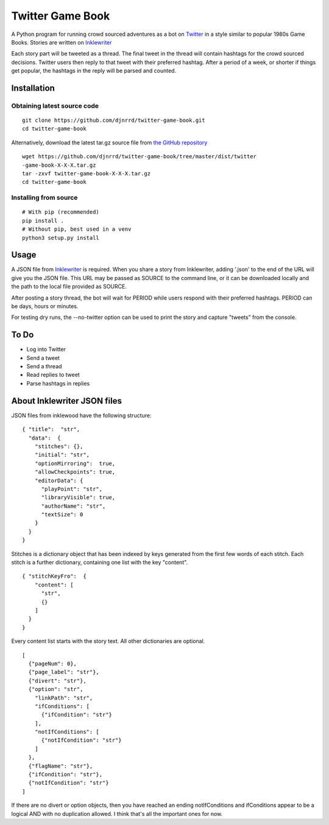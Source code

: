 #################
Twitter Game Book
#################

A Python program for running crowd sourced adventures as a bot on
`Twitter <https://twitter.com>`_ in a style similar to popular 1980s Game Books.
Stories are written on `Inklewriter <https://inklewriter.com>`_
 
Each story part will be tweeted as a thread. The final tweet in the thread will contain hashtags for the crowd sourced decisions.  Twitter users then reply to that tweet with their preferred hashtag.  After a period of a week, or shorter if things get popular, the hashtags in the reply will be parsed and counted.
 
Installation
============

Obtaining latest source code
----------------------------
::

    git clone https://github.com/djnrrd/twitter-game-book.git
    cd twitter-game-book

Alternatively, download the latest tar.gz source file from `the GitHub
repository <https://github.com/djnrrd/twitter-game-book/tree/master/dist>`_
::

    wget https://github.com/djnrrd/twitter-game-book/tree/master/dist/twitter
    -game-book-X-X-X.tar.gz
    tar -zxvf twitter-game-book-X-X-X.tar.gz
    cd twitter-game-book

Installing from source
----------------------
::

    # With pip (recommended)
    pip install .
    # Without pip, best used in a venv
    python3 setup.py install



Usage
=====

A JSON file from `Inklewriter <https://inklewriter.com>`_ is required.
When you share a story from Inklewriter, adding '.json' to the end of the URL
will give you the JSON file.  This URL may be passed as SOURCE to the command
line, or it can be downloaded locally and the path to the  local file provided
as SOURCE.

After posting a story thread, the bot will wait for PERIOD while users
respond with their preferred hashtags. PERIOD can be days, hours or minutes.

For testing dry runs, the --no-twitter option can be used to print the story
and capture "tweets" from the console.

To Do
=====
* Log into Twitter
* Send a tweet
* Send a thread
* Read replies to tweet
* Parse hashtags in replies

About Inklewriter JSON files
============================
 
JSON files from inklewood have the following structure:
::

    { "title":  "str",
      "data":  {
        "stitches": {},
        "initial": "str",
        "optionMirroring":  true,
        "allowCheckpoints": true,
        "editorData": {
          "playPoint": "str",
          "libraryVisible": true,
          "authorName": "str",
          "textSize": 0
        }
      }
    }

Stitches is a dictionary object that has been indexed by keys generated from
the first few words of each stitch.  Each stitch is a further dictionary, containing one list with the key "content".
::

    { "stitchKeyFro":  {
        "content": [
          "str",
          {}
        ]
      }
    }

Every content list starts with the story text. All other dictionaries are
optional.
::

    [
      {"pageNum": 0},
      {"page_label": "str"},
      {"divert": "str"},
      {"option": "str",
        "linkPath": "str",
        "ifConditions": [
          {"ifCondition": "str"}
        ],
        "notIfConditions": [
          {"notIfCondition": "str"}
        ]
      },
      {"flagName": "str"},
      {"ifCondition": "str"},
      {"notIfCondition": "str"}
    ]

If there are no divert or option objects, then you have reached an ending
notIfConditions and ifConditions appear to be a logical AND with no
duplication allowed. I think that's all the important ones for now.